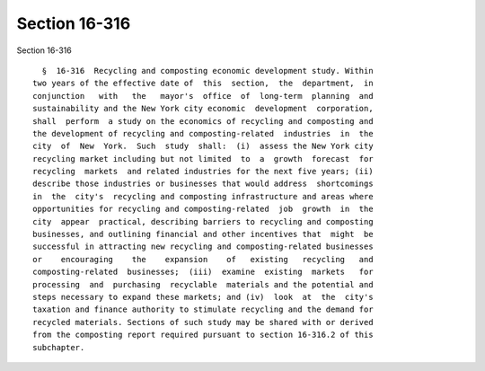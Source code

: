 Section 16-316
==============

Section 16-316 ::    
        
     
        §  16-316  Recycling and composting economic development study. Within
      two years of the effective date of  this  section,  the  department,  in
      conjunction   with   the   mayor's  office  of  long-term  planning  and
      sustainability and the New York city economic  development  corporation,
      shall  perform  a study on the economics of recycling and composting and
      the development of recycling and composting-related  industries  in  the
      city  of  New  York.  Such  study  shall:  (i)  assess the New York city
      recycling market including but not limited  to  a  growth  forecast  for
      recycling  markets  and related industries for the next five years; (ii)
      describe those industries or businesses that would address  shortcomings
      in  the  city's  recycling and composting infrastructure and areas where
      opportunities for recycling and composting-related  job  growth  in  the
      city  appear  practical, describing barriers to recycling and composting
      businesses, and outlining financial and other incentives that  might  be
      successful in attracting new recycling and composting-related businesses
      or    encouraging    the    expansion    of   existing   recycling   and
      composting-related  businesses;  (iii)  examine  existing  markets   for
      processing  and  purchasing  recyclable  materials and the potential and
      steps necessary to expand these markets; and (iv)  look  at  the  city's
      taxation and finance authority to stimulate recycling and the demand for
      recycled materials. Sections of such study may be shared with or derived
      from the composting report required pursuant to section 16-316.2 of this
      subchapter.
    
    
    
    
    
    
    